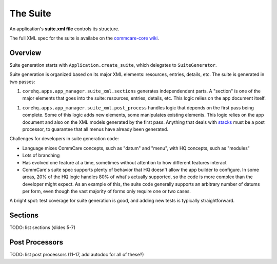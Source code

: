 The Suite
=========

An application's **suite.xml file** controls its structure.

The full XML spec for the suite is availabe on the `commcare-core wiki
<https://github.com/dimagi/commcare/wiki/Suite20>`_.

Overview
--------
Suite generation starts with ``Application.create_suite``, which delegates to ``SuiteGenerator``.

Suite generation is organized based on its major XML elements: resources, entries, details, etc.
The suite is generated in two passes:

1. ``corehq.apps.app_manager.suite_xml.sections`` generates independendent parts. A "section" is one of the major
   elements that goes into the suite: resources, entries, details, etc. This logic relies on the app document itself.
1. ``corehq.apps.app_manager.suite_xml.post_process`` handles logic that depends on the first pass being complete. Some of
   this logic adds new elements, some manipulates existing elements. This logic relies on the app document and also on
   the XML models generated by the first pass. Anything that deals with
   `stacks <https://github.com/dimagi/commcare-core/wiki/Suite20#stack>`_ must be a post processor, to
   guarantee that all menus have already been generated.

Challenges for developers in suite generation code:

* Language mixes CommCare concepts, such as "datum" and "menu", with HQ concepts, such as "modules"
* Lots of branching
* Has evolved one feature at a time, sometimes without attention to how different features interact
* CommCare's suite spec supports plenty of behavior that HQ doesn't allow the app builder to configure.
  In some areas, 20% of the HQ logic handles 80% of what's actually supported, so the code is more complex than the
  developer might expect. As an example of this, the suite code generally supports an arbitrary number of datums
  per form, even though the vast majority of forms only require one or two cases.

A bright spot: test coverage for suite generation is good, and adding new tests is typically straightforward.

Sections
--------
TODO: list sections (slides 5-7)

Post Processors
---------------
TODO: list post processors (11-17, add autodoc for all of these?)
